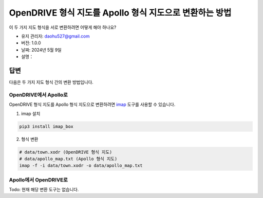 OpenDRIVE 형식 지도를 Apollo 형식 지도으로 변환하는 방법
========================================================

이 두 가지 지도 형식을 서로 변환하려면 어떻게 해야 하나요?

-  유지 관리자: \ daohu527@gmail.com
-  버전: 1.0.0
-  날짜: 2024년 5월 9일
-  설명：

답변
----

다음은 두 가지 지도 형식 간의 변환 방법입니다.

OpenDRIVE에서 Apollo로
~~~~~~~~~~~~~~~~~~~~~

OpenDRIVE 형식 지도를 Apollo 형식 지도으로 변환하려면 `imap <https://github.com/daohu527/imap>`__ 도구를 사용할 수 있습니다.

1. imap 설치

.. code:: shell

   pip3 install imap_box

2. 형식 변환

.. code:: shell

   # data/town.xodr (OpenDRIVE 형식 지도)
   # data/apollo_map.txt (Apollo 형식 지도)
   imap -f -i data/town.xodr -o data/apollo_map.txt

Apollo에서 OpenDRIVE로
~~~~~~~~~~~~~~~~~~~~~

Todo: 현재 해당 변환 도구는 없습니다.
